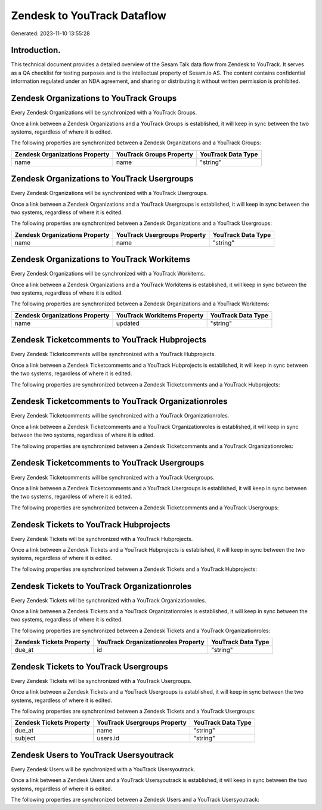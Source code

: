 ============================
Zendesk to YouTrack Dataflow
============================

Generated: 2023-11-10 13:55:28

Introduction.
------------

This technical document provides a detailed overview of the Sesam Talk data flow from Zendesk to YouTrack. It serves as a QA checklist for testing purposes and is the intellectual property of Sesam.io AS. The content contains confidential information regulated under an NDA agreement, and sharing or distributing it without written permission is prohibited.

Zendesk Organizations to YouTrack Groups
----------------------------------------
Every Zendesk Organizations will be synchronized with a YouTrack Groups.

Once a link between a Zendesk Organizations and a YouTrack Groups is established, it will keep in sync between the two systems, regardless of where it is edited.

The following properties are synchronized between a Zendesk Organizations and a YouTrack Groups:

.. list-table::
   :header-rows: 1

   * - Zendesk Organizations Property
     - YouTrack Groups Property
     - YouTrack Data Type
   * - name
     - name
     - "string"


Zendesk Organizations to YouTrack Usergroups
--------------------------------------------
Every Zendesk Organizations will be synchronized with a YouTrack Usergroups.

Once a link between a Zendesk Organizations and a YouTrack Usergroups is established, it will keep in sync between the two systems, regardless of where it is edited.

The following properties are synchronized between a Zendesk Organizations and a YouTrack Usergroups:

.. list-table::
   :header-rows: 1

   * - Zendesk Organizations Property
     - YouTrack Usergroups Property
     - YouTrack Data Type
   * - name
     - name
     - "string"


Zendesk Organizations to YouTrack Workitems
-------------------------------------------
Every Zendesk Organizations will be synchronized with a YouTrack Workitems.

Once a link between a Zendesk Organizations and a YouTrack Workitems is established, it will keep in sync between the two systems, regardless of where it is edited.

The following properties are synchronized between a Zendesk Organizations and a YouTrack Workitems:

.. list-table::
   :header-rows: 1

   * - Zendesk Organizations Property
     - YouTrack Workitems Property
     - YouTrack Data Type
   * - name
     - updated
     - "string"


Zendesk Ticketcomments to YouTrack Hubprojects
----------------------------------------------
Every Zendesk Ticketcomments will be synchronized with a YouTrack Hubprojects.

Once a link between a Zendesk Ticketcomments and a YouTrack Hubprojects is established, it will keep in sync between the two systems, regardless of where it is edited.

The following properties are synchronized between a Zendesk Ticketcomments and a YouTrack Hubprojects:

.. list-table::
   :header-rows: 1

   * - Zendesk Ticketcomments Property
     - YouTrack Hubprojects Property
     - YouTrack Data Type


Zendesk Ticketcomments to YouTrack Organizationroles
----------------------------------------------------
Every Zendesk Ticketcomments will be synchronized with a YouTrack Organizationroles.

Once a link between a Zendesk Ticketcomments and a YouTrack Organizationroles is established, it will keep in sync between the two systems, regardless of where it is edited.

The following properties are synchronized between a Zendesk Ticketcomments and a YouTrack Organizationroles:

.. list-table::
   :header-rows: 1

   * - Zendesk Ticketcomments Property
     - YouTrack Organizationroles Property
     - YouTrack Data Type


Zendesk Ticketcomments to YouTrack Usergroups
---------------------------------------------
Every Zendesk Ticketcomments will be synchronized with a YouTrack Usergroups.

Once a link between a Zendesk Ticketcomments and a YouTrack Usergroups is established, it will keep in sync between the two systems, regardless of where it is edited.

The following properties are synchronized between a Zendesk Ticketcomments and a YouTrack Usergroups:

.. list-table::
   :header-rows: 1

   * - Zendesk Ticketcomments Property
     - YouTrack Usergroups Property
     - YouTrack Data Type


Zendesk Tickets to YouTrack Hubprojects
---------------------------------------
Every Zendesk Tickets will be synchronized with a YouTrack Hubprojects.

Once a link between a Zendesk Tickets and a YouTrack Hubprojects is established, it will keep in sync between the two systems, regardless of where it is edited.

The following properties are synchronized between a Zendesk Tickets and a YouTrack Hubprojects:

.. list-table::
   :header-rows: 1

   * - Zendesk Tickets Property
     - YouTrack Hubprojects Property
     - YouTrack Data Type


Zendesk Tickets to YouTrack Organizationroles
---------------------------------------------
Every Zendesk Tickets will be synchronized with a YouTrack Organizationroles.

Once a link between a Zendesk Tickets and a YouTrack Organizationroles is established, it will keep in sync between the two systems, regardless of where it is edited.

The following properties are synchronized between a Zendesk Tickets and a YouTrack Organizationroles:

.. list-table::
   :header-rows: 1

   * - Zendesk Tickets Property
     - YouTrack Organizationroles Property
     - YouTrack Data Type
   * - due_at
     - id
     - "string"


Zendesk Tickets to YouTrack Usergroups
--------------------------------------
Every Zendesk Tickets will be synchronized with a YouTrack Usergroups.

Once a link between a Zendesk Tickets and a YouTrack Usergroups is established, it will keep in sync between the two systems, regardless of where it is edited.

The following properties are synchronized between a Zendesk Tickets and a YouTrack Usergroups:

.. list-table::
   :header-rows: 1

   * - Zendesk Tickets Property
     - YouTrack Usergroups Property
     - YouTrack Data Type
   * - due_at
     - name
     - "string"
   * - subject
     - users.id
     - "string"


Zendesk Users to YouTrack Usersyoutrack
---------------------------------------
Every Zendesk Users will be synchronized with a YouTrack Usersyoutrack.

Once a link between a Zendesk Users and a YouTrack Usersyoutrack is established, it will keep in sync between the two systems, regardless of where it is edited.

The following properties are synchronized between a Zendesk Users and a YouTrack Usersyoutrack:

.. list-table::
   :header-rows: 1

   * - Zendesk Users Property
     - YouTrack Usersyoutrack Property
     - YouTrack Data Type

